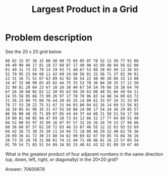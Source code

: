 #+TITLE: Largest Product in a Grid

* Problem description

See the 20 x 20 grid below

: 08 02 22 97 38 15 00 40 00 75 04 05 07 78 52 12 50 77 91 08
: 49 49 99 40 17 81 18 57 60 87 17 40 98 43 69 48 04 56 62 00
: 81 49 31 73 55 79 14 29 93 71 40 67 53 88 30 03 49 13 36 65
: 52 70 95 23 04 60 11 42 69 24 68 56 01 32 56 71 37 02 36 91
: 22 31 16 71 51 67 63 89 41 92 36 54 22 40 40 28 66 33 13 80
: 24 47 32 60 99 03 45 02 44 75 33 53 78 36 84 20 35 17 12 50
: 32 98 81 28 64 23 67 10 26 38 40 67 59 54 70 66 18 38 64 70
: 67 26 20 68 02 62 12 20 95 63 94 39 63 08 40 91 66 49 94 21
: 24 55 58 05 66 73 99 26 97 17 78 78 96 83 14 88 34 89 63 72
: 21 36 23 09 75 00 76 44 20 45 35 14 00 61 33 97 34 31 33 95
: 78 17 53 28 22 75 31 67 15 94 03 80 04 62 16 14 09 53 56 92
: 16 39 05 42 96 35 31 47 55 58 88 24 00 17 54 24 36 29 85 57
: 86 56 00 48 35 71 89 07 05 44 44 37 44 60 21 58 51 54 17 58
: 19 80 81 68 05 94 47 69 28 73 92 13 86 52 17 77 04 89 55 40
: 04 52 08 83 97 35 99 16 07 97 57 32 16 26 26 79 33 27 98 66
: 88 36 68 87 57 62 20 72 03 46 33 67 46 55 12 32 63 93 53 69
: 04 42 16 73 38 25 39 11 24 94 72 18 08 46 29 32 40 62 76 36
: 20 69 36 41 72 30 23 88 34 62 99 69 82 67 59 85 74 04 36 16
: 20 73 35 29 78 31 90 01 74 31 49 71 48 86 81 16 23 57 05 54
: 01 70 54 71 83 51 54 69 16 92 33 48 61 43 52 01 89 19 67 48


What is the greatest product of four adjacent numbers in
the same direction (up, down, left, right, or diagonally)
in the 20×20 grid?

Answer: 70600674
